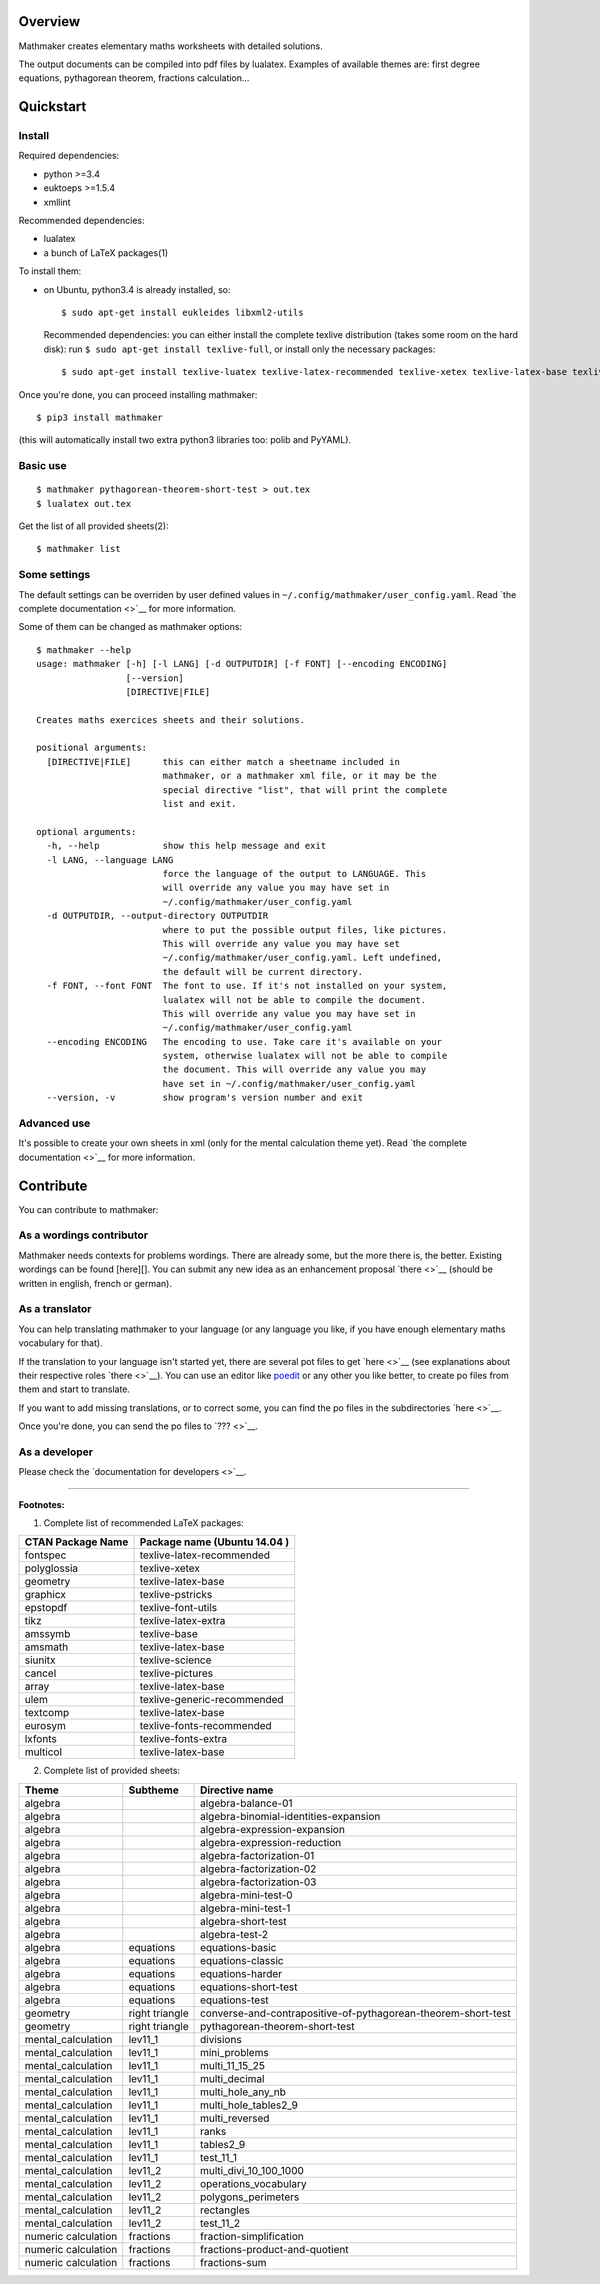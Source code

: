 Overview
========

Mathmaker creates elementary maths worksheets with detailed solutions.

The output documents can be compiled into pdf files by lualatex.
Examples of available themes are: first degree equations, pythagorean
theorem, fractions calculation...

Quickstart
==========

.. _install:

Install
-------

Required dependencies:

-  python >=3.4
-  euktoeps >=1.5.4
-  xmllint

Recommended dependencies:

-  lualatex
-  a bunch of LaTeX packages(1)

To install them:

-  on Ubuntu, python3.4 is already installed, so:

   ::

       $ sudo apt-get install eukleides libxml2-utils

   Recommended dependencies: you can either install the complete texlive
   distribution (takes some room on the hard disk): run
   ``$ sudo apt-get install texlive-full``, or install only the
   necessary packages:

   ::

       $ sudo apt-get install texlive-luatex texlive-latex-recommended texlive-xetex texlive-latex-base texlive-pstricks texlive-font-utils texlive-latex-extra texlive-base texlive-latex-base texlive-science texlive-pictures texlive-generic-recommended texlive-fonts-recommended texlive-fonts-extra

Once you're done, you can proceed installing mathmaker:

::

    $ pip3 install mathmaker

(this will automatically install two extra python3 libraries too: polib
and PyYAML).

Basic use
---------

::

    $ mathmaker pythagorean-theorem-short-test > out.tex
    $ lualatex out.tex

Get the list of all provided sheets(2):

::

    $ mathmaker list

Some settings
-------------

The default settings can be overriden by user defined values in
``~/.config/mathmaker/user_config.yaml``. Read `the complete
documentation <>`__ for more information.

Some of them can be changed as mathmaker options:

::

    $ mathmaker --help
    usage: mathmaker [-h] [-l LANG] [-d OUTPUTDIR] [-f FONT] [--encoding ENCODING]
                     [--version]
                     [DIRECTIVE|FILE]

    Creates maths exercices sheets and their solutions.

    positional arguments:
      [DIRECTIVE|FILE]      this can either match a sheetname included in
                            mathmaker, or a mathmaker xml file, or it may be the
                            special directive "list", that will print the complete
                            list and exit.

    optional arguments:
      -h, --help            show this help message and exit
      -l LANG, --language LANG
                            force the language of the output to LANGUAGE. This
                            will override any value you may have set in
                            ~/.config/mathmaker/user_config.yaml
      -d OUTPUTDIR, --output-directory OUTPUTDIR
                            where to put the possible output files, like pictures.
                            This will override any value you may have set
                            ~/.config/mathmaker/user_config.yaml. Left undefined,
                            the default will be current directory.
      -f FONT, --font FONT  The font to use. If it's not installed on your system,
                            lualatex will not be able to compile the document.
                            This will override any value you may have set in
                            ~/.config/mathmaker/user_config.yaml
      --encoding ENCODING   The encoding to use. Take care it's available on your
                            system, otherwise lualatex will not be able to compile
                            the document. This will override any value you may
                            have set in ~/.config/mathmaker/user_config.yaml
      --version, -v         show program's version number and exit

Advanced use
------------

It's possible to create your own sheets in xml (only for the mental
calculation theme yet). Read `the complete documentation <>`__ for more
information.

Contribute
==========

You can contribute to mathmaker:

As a wordings contributor
-------------------------

Mathmaker needs contexts for problems wordings. There are already some,
but the more there is, the better. Existing wordings can be found
[here][]. You can submit any new idea as an enhancement proposal
`there <>`__ (should be written in english, french or german).

As a translator
---------------

You can help translating mathmaker to your language (or any language you
like, if you have enough elementary maths vocabulary for that).

If the translation to your language isn't started yet, there are several
pot files to get `here <>`__ (see explanations about their respective
roles `there <>`__). You can use an editor like
`poedit <https://poedit.net/>`__ or any other you like better, to create
po files from them and start to translate.

If you want to add missing translations, or to correct some, you can
find the po files in the subdirectories `here <>`__.

Once you're done, you can send the po files to `??? <>`__.

As a developer
--------------

Please check the `documentation for developers <>`__.

--------------

**Footnotes:**

(1) Complete list of recommended LaTeX packages:

+---------------------+--------------------------------+
| CTAN Package Name   | Package name (Ubuntu 14.04 )   |
+=====================+================================+
| fontspec            | texlive-latex-recommended      |
+---------------------+--------------------------------+
| polyglossia         | texlive-xetex                  |
+---------------------+--------------------------------+
| geometry            | texlive-latex-base             |
+---------------------+--------------------------------+
| graphicx            | texlive-pstricks               |
+---------------------+--------------------------------+
| epstopdf            | texlive-font-utils             |
+---------------------+--------------------------------+
| tikz                | texlive-latex-extra            |
+---------------------+--------------------------------+
| amssymb             | texlive-base                   |
+---------------------+--------------------------------+
| amsmath             | texlive-latex-base             |
+---------------------+--------------------------------+
| siunitx             | texlive-science                |
+---------------------+--------------------------------+
| cancel              | texlive-pictures               |
+---------------------+--------------------------------+
| array               | texlive-latex-base             |
+---------------------+--------------------------------+
| ulem                | texlive-generic-recommended    |
+---------------------+--------------------------------+
| textcomp            | texlive-latex-base             |
+---------------------+--------------------------------+
| eurosym             | texlive-fonts-recommended      |
+---------------------+--------------------------------+
| lxfonts             | texlive-fonts-extra            |
+---------------------+--------------------------------+
| multicol            | texlive-latex-base             |
+---------------------+--------------------------------+

(2) Complete list of provided sheets:

+-----------------------+------------------+-----------------------------------------------------------------+
| Theme                 | Subtheme         | Directive name                                                  |
+=======================+==================+=================================================================+
| algebra               |                  | algebra-balance-01                                              |
+-----------------------+------------------+-----------------------------------------------------------------+
| algebra               |                  | algebra-binomial-identities-expansion                           |
+-----------------------+------------------+-----------------------------------------------------------------+
| algebra               |                  | algebra-expression-expansion                                    |
+-----------------------+------------------+-----------------------------------------------------------------+
| algebra               |                  | algebra-expression-reduction                                    |
+-----------------------+------------------+-----------------------------------------------------------------+
| algebra               |                  | algebra-factorization-01                                        |
+-----------------------+------------------+-----------------------------------------------------------------+
| algebra               |                  | algebra-factorization-02                                        |
+-----------------------+------------------+-----------------------------------------------------------------+
| algebra               |                  | algebra-factorization-03                                        |
+-----------------------+------------------+-----------------------------------------------------------------+
| algebra               |                  | algebra-mini-test-0                                             |
+-----------------------+------------------+-----------------------------------------------------------------+
| algebra               |                  | algebra-mini-test-1                                             |
+-----------------------+------------------+-----------------------------------------------------------------+
| algebra               |                  | algebra-short-test                                              |
+-----------------------+------------------+-----------------------------------------------------------------+
| algebra               |                  | algebra-test-2                                                  |
+-----------------------+------------------+-----------------------------------------------------------------+
| algebra               | equations        | equations-basic                                                 |
+-----------------------+------------------+-----------------------------------------------------------------+
| algebra               | equations        | equations-classic                                               |
+-----------------------+------------------+-----------------------------------------------------------------+
| algebra               | equations        | equations-harder                                                |
+-----------------------+------------------+-----------------------------------------------------------------+
| algebra               | equations        | equations-short-test                                            |
+-----------------------+------------------+-----------------------------------------------------------------+
| algebra               | equations        | equations-test                                                  |
+-----------------------+------------------+-----------------------------------------------------------------+
| geometry              | right triangle   | converse-and-contrapositive-of-pythagorean-theorem-short-test   |
+-----------------------+------------------+-----------------------------------------------------------------+
| geometry              | right triangle   | pythagorean-theorem-short-test                                  |
+-----------------------+------------------+-----------------------------------------------------------------+
| mental\_calculation   | lev11\_1         | divisions                                                       |
+-----------------------+------------------+-----------------------------------------------------------------+
| mental\_calculation   | lev11\_1         | mini\_problems                                                  |
+-----------------------+------------------+-----------------------------------------------------------------+
| mental\_calculation   | lev11\_1         | multi\_11\_15\_25                                               |
+-----------------------+------------------+-----------------------------------------------------------------+
| mental\_calculation   | lev11\_1         | multi\_decimal                                                  |
+-----------------------+------------------+-----------------------------------------------------------------+
| mental\_calculation   | lev11\_1         | multi\_hole\_any\_nb                                            |
+-----------------------+------------------+-----------------------------------------------------------------+
| mental\_calculation   | lev11\_1         | multi\_hole\_tables2\_9                                         |
+-----------------------+------------------+-----------------------------------------------------------------+
| mental\_calculation   | lev11\_1         | multi\_reversed                                                 |
+-----------------------+------------------+-----------------------------------------------------------------+
| mental\_calculation   | lev11\_1         | ranks                                                           |
+-----------------------+------------------+-----------------------------------------------------------------+
| mental\_calculation   | lev11\_1         | tables2\_9                                                      |
+-----------------------+------------------+-----------------------------------------------------------------+
| mental\_calculation   | lev11\_1         | test\_11\_1                                                     |
+-----------------------+------------------+-----------------------------------------------------------------+
| mental\_calculation   | lev11\_2         | multi\_divi\_10\_100\_1000                                      |
+-----------------------+------------------+-----------------------------------------------------------------+
| mental\_calculation   | lev11\_2         | operations\_vocabulary                                          |
+-----------------------+------------------+-----------------------------------------------------------------+
| mental\_calculation   | lev11\_2         | polygons\_perimeters                                            |
+-----------------------+------------------+-----------------------------------------------------------------+
| mental\_calculation   | lev11\_2         | rectangles                                                      |
+-----------------------+------------------+-----------------------------------------------------------------+
| mental\_calculation   | lev11\_2         | test\_11\_2                                                     |
+-----------------------+------------------+-----------------------------------------------------------------+
| numeric calculation   | fractions        | fraction-simplification                                         |
+-----------------------+------------------+-----------------------------------------------------------------+
| numeric calculation   | fractions        | fractions-product-and-quotient                                  |
+-----------------------+------------------+-----------------------------------------------------------------+
| numeric calculation   | fractions        | fractions-sum                                                   |
+-----------------------+------------------+-----------------------------------------------------------------+

